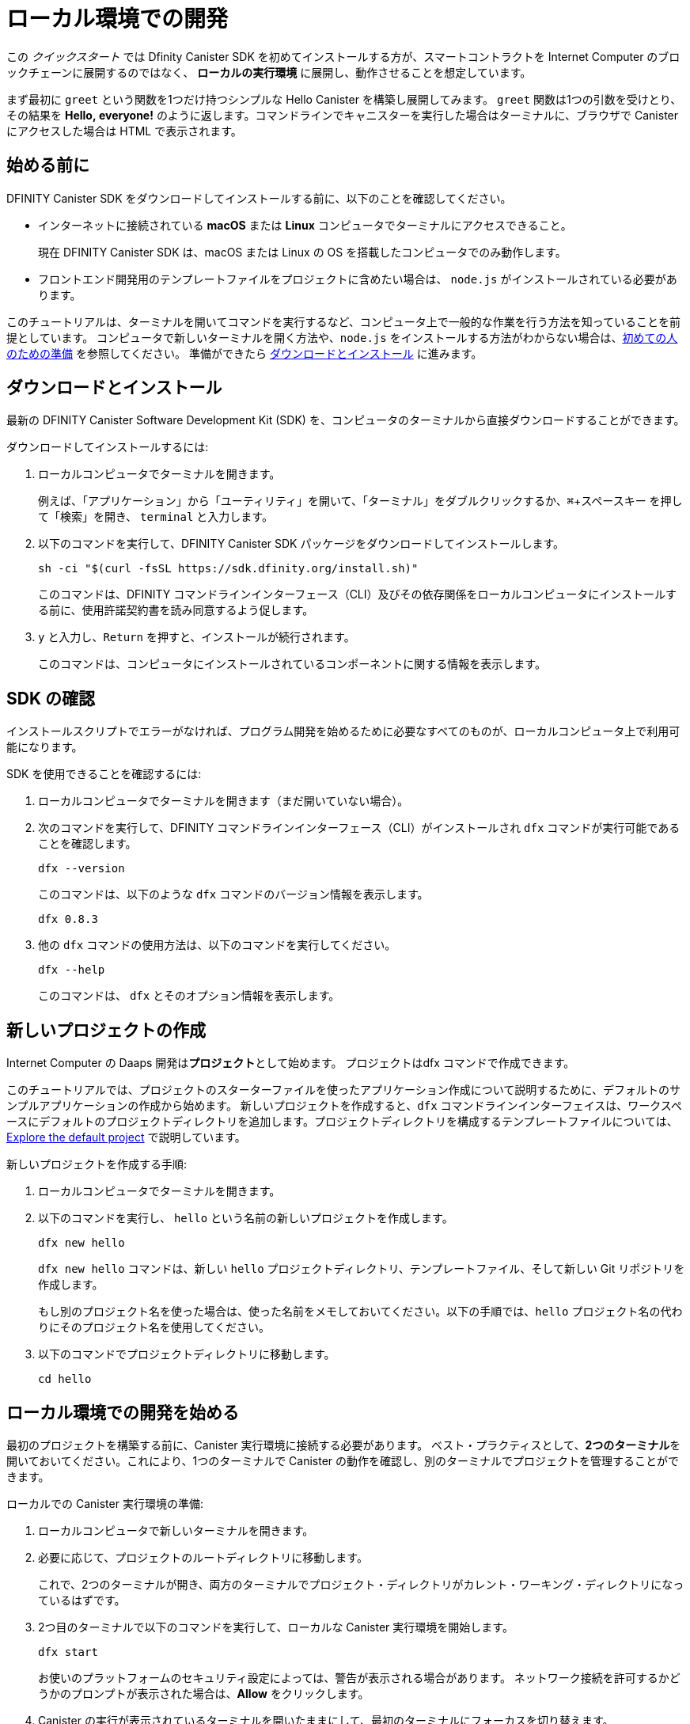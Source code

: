 = ローカル環境での開発
:description: Download the DFINITY Canister SDK and deploy your first dapp locally.
:keywords: Internet Computer,blockchain,cryptocurrency,ICP tokens,smart contracts,cycles,wallet,software canister,developer onboarding
:experimental:
// Define unicode for Apple Command key.
:commandkey: &#8984;
:proglang: Motoko
:IC: Internet Computer
:company-id: DFINITY
:sdk-short-name: DFINITY Canister SDK
:sdk-long-name: DFINITY Canister Software Development Kit (SDK)
ifdef::env-github,env-browser[:outfilesuffix:.adoc]

[[quick-start-intro]]
この _クイックスタート_ では Dfinity Canister SDK を初めてインストールする方が、スマートコントラクトを {IC} のブロックチェーンに展開するのではなく、 *ローカルの実行環境* に展開し、動作させることを想定しています。

まず最初に `+greet+` という関数を1つだけ持つシンプルな Hello Canister を構築し展開してみます。 `+greet+` 関数は1つの引数を受けとり、その結果を **Hello,{nbsp}everyone!** のように返します。コマンドラインでキャニスターを実行した場合はターミナルに、ブラウザで Canister にアクセスした場合は HTML で表示されます。

[[before-you-begin]]
== 始める前に

{sdk-short-name} をダウンロードしてインストールする前に、以下のことを確認してください。

* インターネットに接続されている **macOS** または **Linux** コンピュータでターミナルにアクセスできること。
+
現在 {sdk-short-name} は、macOS または Linux の OS を搭載したコンピュータでのみ動作します。

* フロントエンド開発用のテンプレートファイルをプロジェクトに含めたい場合は、 `+node.js+` がインストールされている必要があります。

このチュートリアルは、ターミナルを開いてコマンドを実行するなど、コンピュータ上で一般的な作業を行う方法を知っていることを前提としています。
コンピュータで新しいターミナルを開く方法や、`node.js` をインストールする方法がわからない場合は、link:newcomers{outfilesuffix}[初めての人のための準備] を参照してください。
準備ができたら <<download-and-install>> に進みます。

[[download-and-install]]
== ダウンロードとインストール

最新の {sdk-long-name} を、コンピュータのターミナルから直接ダウンロードすることができます。

ダウンロードしてインストールするには:

[arabic]
. ローカルコンピュータでターミナルを開きます。
+
例えば、「アプリケーション」から「ユーティリティ」を開いて、「ターミナル」をダブルクリックするか、kbd:[{commandkey} + スペースキー] を押して「検索」を開き、 `+terminal+` と入力します。
. 以下のコマンドを実行して、{sdk-short-name} パッケージをダウンロードしてインストールします。
+
[source,bash]
----
sh -ci "$(curl -fsSL https://sdk.dfinity.org/install.sh)"
----
+
このコマンドは、{company-id} コマンドラインインターフェース（CLI）及びその依存関係をローカルコンピュータにインストールする前に、使用許諾契約書を読み同意するよう促します。
. `+y+` と入力し、kbd:[Return] を押すと、インストールが続行されます。
+
このコマンドは、コンピュータにインストールされているコンポーネントに関する情報を表示します。


[[verify-the-sdk-is-ready-to-use]]
== SDK の確認

インストールスクリプトでエラーがなければ、プログラム開発を始めるために必要なすべてのものが、ローカルコンピュータ上で利用可能になります。

SDK を使用できることを確認するには:

[arabic]
. ローカルコンピュータでターミナルを開きます（まだ開いていない場合）。
. 次のコマンドを実行して、{company-id} コマンドラインインターフェース（CLI）がインストールされ `+dfx+` コマンドが実行可能であることを確認します。
+
[source,bash]
----
dfx --version
----
+
このコマンドは、以下のような `+dfx+` コマンドのバージョン情報を表示します。
+
....
dfx 0.8.3
....
. 他の `+dfx+` コマンドの使用方法は、以下のコマンドを実行してください。
+
[source,bash]
----
dfx --help
----
+
このコマンドは、 `+dfx+` とそのオプション情報を表示します。

//include::example$vscode-plugin.adoc[]

[[create-a-new-project]]
== 新しいプロジェクトの作成

{IC} の Daaps 開発は**プロジェクト**として始めます。
プロジェクトはdfx コマンドで作成できます。

このチュートリアルでは、プロジェクトのスターターファイルを使ったアプリケーション作成について説明するために、デフォルトのサンプルアプリケーションの作成から始めます。
新しいプロジェクトを作成すると、`+dfx+` コマンドラインインターフェイスは、ワークスペースにデフォルトのプロジェクトディレクトリを追加します。プロジェクトディレクトリを構成するテンプレートファイルについては、link:../developers-guide/tutorials/explore-templates{outfilesuffix}[Explore the default project] で説明しています。

新しいプロジェクトを作成する手順:

[arabic]
. ローカルコンピュータでターミナルを開きます。
. 以下のコマンドを実行し、 `+hello+` という名前の新しいプロジェクトを作成します。
+
[source,bash]
----
dfx new hello
----
+
`+dfx new hello+` コマンドは、新しい `+hello+` プロジェクトディレクトリ、テンプレートファイル、そして新しい Git リポジトリを作成します。
+
もし別のプロジェクト名を使った場合は、使った名前をメモしておいてください。以下の手順では、`+hello+` プロジェクト名の代わりにそのプロジェクト名を使用してください。
. 以下のコマンドでプロジェクトディレクトリに移動します。
+
[source,bash]
----
cd hello
----

[[start-the-local-network]]
== ローカル環境での開発を始める

最初のプロジェクトを構築する前に、Canister 実行環境に接続する必要があります。
ベスト・プラクティスとして、**2つのターミナル**を開いておいてください。これにより、1つのターミナルで Canister の動作を確認し、別のターミナルでプロジェクトを管理することができます。

ローカルでの Canister 実行環境の準備:

[arabic]
. ローカルコンピュータで新しいターミナルを開きます。
. 必要に応じて、プロジェクトのルートディレクトリに移動します。
+
これで、2つのターミナルが開き、両方のターミナルでプロジェクト・ディレクトリがカレント・ワーキング・ディレクトリになっているはずです。
. 2つ目のターミナルで以下のコマンドを実行して、ローカルな Canister 実行環境を開始します。
+
[source,bash]
----
dfx start
----
+
お使いのプラットフォームのセキュリティ設定によっては、警告が表示される場合があります。
ネットワーク接続を許可するかどうかのプロンプトが表示された場合は、*Allow* をクリックします。
. Canister の実行が表示されているターミナルを開いたままにして、最初のターミナルにフォーカスを切り替えます。
+
残りの手順は、キャニスターの実行操作が表示されていないこちらのターミナルで行います。

[[register-ids]]
== アプリケーションの登録と構築、展開

ローカルの Canister 実行環境に接続すると、アプリケーションの登録と構築、展開が可能になります。

最初のアプリケーションをローカル環境に展開するには

. プロジェクトのルート・ディレクトリにいることを確認します。
. 以下のコマンドを実行して、プロジェクト・ディレクトリで `+node+` モジュールが利用可能であることを確認します。
+
[source,bash]
----
npm install
----
+
このステップについてさらに情報が欲しい場合は link:../developers-guide/webpack-config{outfilesuffix}#troubleshoot-node[Ensuring node is available in a project] を参照してください。
. 以下のコマンドで、あなたの最初のアプリケーションを登録、構築そして展開します。
+
[source,bash]
----
dfx deploy
----
+
`+dfx deploy+` コマンドの出力には、実行した結果が表示されます。
例えば、このステップでは `+hello+` メインプログラムと `+hello_assets+` フロントエンドUI用の2つの Canister 識別子を登録し、以下のようなインストール情報を表示します。
+
....
Creating a wallet canister on the local network.
The wallet canister on the "local" network for user "default" is "rwlgt-iiaaa-aaaaa-aaaaa-cai"
Deploying all canisters.
Creating canisters...
Creating canister "hello"...
"hello" canister created with canister id: "rrkah-fqaaa-aaaaa-aaaaq-cai"
Creating canister "hello_assets"...
"hello_assets" canister created with canister id: "ryjl3-tyaaa-aaaaa-aaaba-cai"
Building canisters...
Building frontend...
Installing canisters...
Creating UI canister on the local network.
The UI canister on the "local" network is "r7inp-6aaaa-aaaaa-aaabq-cai"
Installing code for canister hello, with canister_id rrkah-fqaaa-aaaaa-aaaaq-cai
Installing code for canister hello_assets, with canister_id ryjl3-tyaaa-aaaaa-aaaba-cai
Authorizing our identity (default) to the asset canister...
Uploading assets to asset canister...
  /index.html 1/1 (573 bytes)
  /index.html (gzip) 1/1 (342 bytes)
  /index.js 1/1 (605692 bytes)
  /index.js (gzip) 1/1 (143882 bytes)
  /main.css 1/1 (484 bytes)
  /main.css (gzip) 1/1 (263 bytes)
  /sample-asset.txt 1/1 (24 bytes)
  /logo.png 1/1 (25397 bytes)
  /index.js.map 1/1 (649485 bytes)
  /index.js.map (gzip) 1/1 (149014 bytes)
Deployed canisters.
....
+
別の名前でプロジェクトを作成した場合、 `+hello+` や `+hello_assets+` ではなく、プロジェクトの名前になります。
+

また、最初の展開時には、 `+dfx+` は `+default+` アイデンティティと、`+default+` アイデンティティが管理するローカルのサイクルウォレットを作成することに注意してください。
サイクルウォレットは特別なタイプの Canister で、link:../developers-guide/concepts/tokens-cycles{outfilesuffix}[サイクル] を他の Canister に転送することができます。

+
このサンプルアプリケーションをローカルにデプロイするためには、デフォルトの開発者アイデンティティ、サイクルウォレットの使用、サイクルの管理などについて特に知る必要はありません。これらのトピックについては後ほど説明しますが、今のところ、これらが自動的に作成されることを覚えておいてください。
. 以下のコマンドを実行して、 `+hello+` キャニスターと定義済みの `+greet+` 関数を呼び出します。
+
[source,bash]
----
dfx canister call hello greet everyone
----
+
このコマンドを詳しく見てみましょう。
+
--

* `+dfx canister call+` コマンドでは、Canister 名と、呼び出すメソッドまたは関数を指定する必要があります。
* `+hello+` は呼び出したい *Canister* の名前を指定します。
* `+greet+` は `+hello+` Caniser で呼び出したい関数の名前を指定します。
* `+everyone+` は `+greet+` 関数に渡したいテキスト型の引数です。

--

+
ただし、別の名前でプロジェクトを作成した場合は、Canister 名がプロジェクト名と一致するので、コマンドラインを `+hello+` の代わりに使用した名前に合わせて変更する必要があります。
. コマンドが `+greet+` 関数の戻り値を表示することを確認してください。
+
例:
+
....
("Hello, everyone!")
....

[[quickstart-frontend]]
== フロントエンドアプリケーションのテスト

アプリケーションの展開とコマンドラインを使った動作テストが終わったので、Webブラウザを使ってフロントエンドにアクセスできるかどうかを確認してみましょう。

. 開発サーバーを `+npm start+` で起動します。
. ブラウザを開きます。
. http://localhost:8080/ にアクセスします。

このURLにアクセスすると、サンプルのアセット画像ファイル、入力フィールド、ボタンを含むシンプルなHTMLページが表示されます。
例えば、以下のようになります。
+
image:front-end-prompt.png[Sample HTML page]

. 挨拶を入力し、 *Click Me* をクリックすると挨拶が返ってきます。
+
例:
+
image:front-end-result.png[Hello, everyone! greeting]

== ローカルの Canister 実行環境の停止

ブラウザでアプリケーションをテストした後は、ローカルの Canister実行環境を停止して、バックグラウンドで実行し続けないようにします。

ローカルの実行環境を停止するには、以下の手順に従います。

. 開発サーバが表示されているターミナルで、Control-C を押して開発サーバのプロセスを中断します。

. Canister 実行操作を表示しているターミナルで、Control-C を押してローカル・ネットワーク・プロセスを中断します。

. 以下のコマンドを実行して、ローカル・コンピュータ上で動作しているCanister 実行環境を停止します。
+
[source,bash]
----
dfx stop
----

[[next-steps]]
== 次のステップ

このクイックスタートでは、独自のアプリケーションを開発するための基本的な流れを紹介するために、いくつかの重要なステップにのみ触れています。
他のドキュメントには、{proglang} の使い方や {IC} ブロックチェーン上で動作する アプリケーションの開発方法を学ぶための、より詳細な例やチュートリアルなどもあります。

次のステップに進むために以下も参考にしてください。

* link:../developers-guide/tutorials-intro{outfilesuffix}[Tutorials] ローカルの Canister 実行環境を使用して、シンプルなアプリケーションを構築するためのチュートリアルです。

* link:network-quickstart{outfilesuffix}#convert-icp[Convert ICP tokens to cycles] {IC} ブロックチェーンへのアプリケーションの展開を可能にするために、ICPトークンをサイクルに変換します。

* link:network-quickstart{outfilesuffix}[On-chain deployment] サイクルを持っていて、{IC} ブロックチェーンのメインネットにアプリケーションを展開します。

* link:../candid-guide/candid-concepts{outfilesuffix}[What is Candid?] Candid インターフェース記述言語がどのようにサービスの相互運用性とコンポーザビリティを可能にするかを学びます。

* link:../languages/motoko-at-a-glance{outfilesuffix}[{proglang} at-a-glance] {proglang} についての機能と構文について学ぶことができます。


////
= Local development
:description: Download the DFINITY Canister SDK and deploy your first dapp locally.
:keywords: Internet Computer,blockchain,cryptocurrency,ICP tokens,smart contracts,cycles,wallet,software canister,developer onboarding
:experimental:
// Define unicode for Apple Command key.
:commandkey: &#8984;
:proglang: Motoko
:IC: Internet Computer
:company-id: DFINITY
ifdef::env-github,env-browser[:outfilesuffix:.adoc]

[[quick-start-intro]]
This _Quick Start_ scenario assumes that you are installing the {sdk-short-name} for the first time and want to run a canister smart contract in a *local canister execution environment* instead of deploying it to the {IC} blockchain.

To get started, let's build and deploy a simple Hello canister that has just one function—called `+greet+`. The `+greet+` function accepts one text argument and returns the result with a greeting similar to **Hello,{nbsp}everyone!** in a terminal if you run the canister using the command-line or in an HTML page if you access the canister in a browser.

[[before-you-begin]]
== Before you begin

Before you download and install this release of the {sdk-short-name}, verify the following:

* You have an internet connection and access to a shell terminal on your local **macOS** or **Linux** computer.
+
Currently, the {sdk-short-name} only runs on computers with a macOS or Linux operating system.

* You have `+node.js+` installed if you want to include the default template files for front-end development in your project.

This tutorial assumes you know how to perform common tasks—like opening a terminal and running commands—on your computer.
If you aren’t sure how to open a new terminal shell on your local computer or how to install `node.js`, see link:newcomers{outfilesuffix}[Preliminary steps for newcomers].
If you are comfortable meeting the prerequisites without instructions, continue to <<Download and install>>.

[[download-and-install]]
== Download and install

You can download the latest version of the {sdk-long-name} directly from within a terminal shell on your local computer.

To download and install:

[arabic]
. Open a terminal shell on your local computer.
+
For example, open Applications, Utilities, then double-click *Terminal* or press kbd:[{commandkey} + spacebar] to open Search, then type `terminal`.
. Download and install the {sdk-short-name} package by running the following command:
+
[source,bash]
----
sh -ci "$(curl -fsSL https://sdk.dfinity.org/install.sh)"
----
+
This command prompts you to read and accept the license agreement before installing the {company-id} execution command-line interface (CLI) and its dependencies on your local computer.
. Type `+y+` and press kbd:[Return] to continue with the installation.
+
The command displays information about the components being installed on the local computer.

[[verify-the-sdk-is-ready-to-use]]
== Verify the SDK is ready to use

If the installation script runs without any errors, everything you need to start developing programs that run on the {platform} will be available on your local computer.

To verify the SDK is ready to use:

[arabic]
. Open a terminal shell on your local computer, if you don’t already have one open.
. Check that you have the {company-id} execution command-line interface (CLI) installed and the `+dfx+` executable is available in your PATH by running the following command:
+
[source,bash]
----
dfx --version
----
+
The command displays version information for the `+dfx+` command-line executable similar to the following:
+
....
dfx 0.8.3
....
. Preview usage information for the other `+dfx+` command-line sub-commands by running the following command:
+
[source,bash]
----
dfx --help
----
+
The command displays usage information for the `+dfx+` parent command and its subcommands.

//include::example$vscode-plugin.adoc[]

[[create-a-new-project]]
== Create a new project

Dapps on the {IC} start as **projects**.
You create projects using the `+dfx+` parent command and its subcommands.

For this tutorial, we'll start with the default sample dapp to illustrate creating dapp using the starter files in a project.
When you create a new project, the `+dfx+` command-line interface adds a default project directory structure to your workspace. We cover the template files that make up a project directory in the link:../developers-guide/tutorials/explore-templates{outfilesuffix}[Explore the default project] tutorial.

To create a new project for your first application:

[arabic]
. Open a terminal shell on your local computer, if you don’t already have one open.
. Create a new project named `+hello+` by running the following command:
+
[source,bash]
----
dfx new hello
----
+
The `+dfx new hello+` command creates a new `+hello+` project directory, template files, and a new `+hello+` Git repository for your project.
+
If you use a different project name instead of `+hello+`, make note of the name you used. You'll need to use that project name in place of the `+hello+` project name throughout these instructions.
. Change to your project directory by running the following command:
+
[source,bash]
----
cd hello
----

[[start-the-local-network]]
== Start the local deployment

Before you can build your first project, you need to connect to the local canister execution environment.
As a best practice, this step requires you to have **two terminal shells** open, so that you can start and see canister execution operations in one terminal and manage your project in another.

To prepare the local canister execution environment:

[arabic]
. Open a new second terminal window or tab on your local computer.
. Navigate to the root directory for your project, if necessary.
+
You should now have **two terminals** open with your **project directory** as your **current working directory** in both terminals.
. Start the local canister execution environment on your computer in your second terminal by running the following command:
+
[source,bash]
----
dfx start
----
+
Depending on your platform and local security settings, you might see a warning displayed.
If you are prompted to allow or deny incoming network connections, click *Allow*.
. Leave the terminal window that displays canister execution operations open and switch your focus to the first terminal window where you created your new project.
+
You perform the remaining steps in the terminal that doesn't display canister execution operations.

[[register-ids]]
== Register, build, and deploy the application

After you connect to the local canister execution environment you can register, build, and deploy your dapp locally.

To deploy your first dapp locally:

. Check that you are still in the root directory for your project, if needed.
. Ensure that `+node+` modules are available in your project directory, if needed, by running the following command:
+
[source,bash]
----
npm install
----
+
For more information about this step, see link:../developers-guide/webpack-config{outfilesuffix}#troubleshoot-node[Ensuring node is available in a project].
. Register, build, and deploy your first dapp by running the following command:
+
[source,bash]
----
dfx deploy
----
+
The `+dfx deploy+` command output displays information about the operations it performs.
For example, this step registers two identifiers—one for the `+hello+` main program and one for the `+hello_assets+` front-end user interface—and installation information similar to the following:
+
....
Creating a wallet canister on the local network.
The wallet canister on the "local" network for user "default" is "rwlgt-iiaaa-aaaaa-aaaaa-cai"
Deploying all canisters.
Creating canisters...
Creating canister "hello"...
"hello" canister created with canister id: "rrkah-fqaaa-aaaaa-aaaaq-cai"
Creating canister "hello_assets"...
"hello_assets" canister created with canister id: "ryjl3-tyaaa-aaaaa-aaaba-cai"
Building canisters...
Building frontend...
Installing canisters...
Creating UI canister on the local network.
The UI canister on the "local" network is "r7inp-6aaaa-aaaaa-aaabq-cai"
Installing code for canister hello, with canister_id rrkah-fqaaa-aaaaa-aaaaq-cai
Installing code for canister hello_assets, with canister_id ryjl3-tyaaa-aaaaa-aaaba-cai
Authorizing our identity (default) to the asset canister...
Uploading assets to asset canister...
  /index.html 1/1 (573 bytes)
  /index.html (gzip) 1/1 (342 bytes)
  /index.js 1/1 (605692 bytes)
  /index.js (gzip) 1/1 (143882 bytes)
  /main.css 1/1 (484 bytes)
  /main.css (gzip) 1/1 (263 bytes)
  /sample-asset.txt 1/1 (24 bytes)
  /logo.png 1/1 (25397 bytes)
  /index.js.map 1/1 (649485 bytes)
  /index.js.map (gzip) 1/1 (149014 bytes)
Deployed canisters.
....
+
If you created a project with a different name, however, your canister names will match your project name instead of `+hello+` and `+hello_assets+`.
+
You should also note that the *first time you deploy*, `+dfx+` creates a `+default+` identity and a local cycle wallet controlled by your `+default+` identity.
A cycles wallet is a special type of canister that enables you to transfer link:../developers-guide/concepts/tokens-cycles{outfilesuffix}[cycles] to other canisters.
+
*To deploy this sample dapp locally*, you don't need to know anything about your default developer identity, using a cycles wallet, or managing cycles. We'll cover these topics later, but for now, just note that these are created for you automatically. 
. Call the `+hello+` canister and the predefined `+greet+` function by running the following command:
+
[source,bash]
----
dfx canister call hello greet everyone
----
+
Let's take a closer look at this example command:
+
--

* The `+dfx canister call+` command requires you to specify a canister name and a method—or function—to call.
* `+hello+` specifies the name of the *canister* you want to call.
* `+greet+` specifies the name of the *function* you want to call in the `+hello+` canister.
* `+everyone+` is the text data type argument that you want to pass to the `+greet+` function.
--

+
Remember, however, that if you created a project with a different name, the canister name will match your project name and you'll need to modify the command line to match the name you used instead of `+hello+`.
. Verify the command displays the return value of the `+greet+` function.
+
For example:
+
....
("Hello, everyone!")
....

[[quickstart-frontend]]
== Test the dapp front-end

Now that you have verified that your dapp has been deployed and tested its operation using the command line, let's verify that you can access the front-end using your web browser.

. Start the development server with `+npm start+`
. Open a browser.
. Navigate to http://localhost:8080/

Navigating to this URL displays a simple HTML page with a sample asset image file, an input field, and a button.
For example:
+
image:front-end-prompt.png[Sample HTML page]

. Type a greeting, then click *Click Me* to return the greeting.
+
For example:
+
image:front-end-result.png[Hello, everyone! greeting]

== Stop the local canister execution environment

After testing the application in the browser, you can stop the local canister execution environment so that it doesn’t continue running in the background.

To stop the local deployment:

. In the terminal that displays the development server, press Control-C to interrupt the development server process.

. In the terminal that displays canister execution operations, press Control-C to interrupt the local network process.

. Stop the local canister execution environment running on your local computer by running the following command:
+
[source,bash]
----
dfx stop
----

[[next-steps]]
== Next steps

This _Quick Start_ touched on only a few key steps to introduce the basic workflow for developing dapps of your own.
You can find more detailed examples and tutorials to help you learn about how to use {proglang} and how to develop dapps to run on the {IC} blockchain throughout the documentation.

Here are some suggestions for where to go next:

* link:../developers-guide/tutorials-intro{outfilesuffix}[Tutorials] to explore building simple dapps using a local canister execution environment.

* link:network-quickstart{outfilesuffix}#convert-icp[Convert ICP tokens to cycles] if you have ICP tokens that you want to convert to cycles to enable you to deploy dapp to the {IC} blockchain.

* link:network-quickstart{outfilesuffix}[On-chain deployment] if you have cycles and are ready to deploy an application to the {IC} blockchain mainnet.

* link:../candid-guide/candid-concepts{outfilesuffix}[What is Candid?] to learn how the Candid interface description language enables service interoperability and composability.

* link:../languages/motoko-at-a-glance{outfilesuffix}[{proglang} at-a-glance] to learn about the features and syntax for using {proglang}.
////

